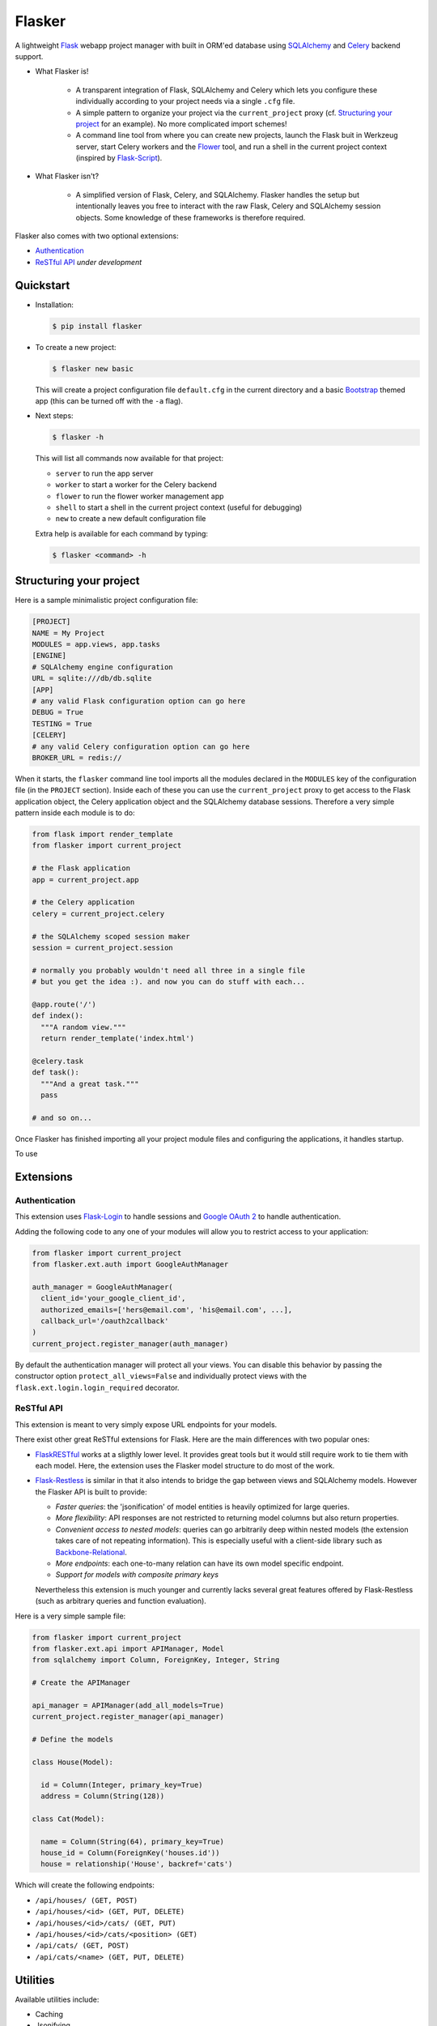 Flasker
=======

A lightweight Flask_ webapp project manager with built in ORM'ed database using SQLAlchemy_ and Celery_ backend support.

- What Flasker is!
  
    - A transparent integration of Flask, SQLAlchemy and Celery which lets you
      configure these individually according to your project needs via a single
      ``.cfg`` file.
    
    - A simple pattern to organize your project via the ``current_project``
      proxy (cf. `Structuring your project`_ for an example). No more
      complicated import schemes!

    - A command line tool from where you can create new projects, launch the
      Flask buit in Werkzeug server, start Celery workers and the Flower_ tool,
      and run a shell in the current project context (inspired by Flask-Script_).

- What Flasker isn't?

    - A simplified version of Flask, Celery, and SQLAlchemy. Flasker handles the
      setup but intentionally leaves you free to interact with the raw Flask,
      Celery and SQLAlchemy session objects. Some knowledge of these frameworks is
      therefore required. 

Flasker also comes with two optional extensions:

- `Authentication`_

- `ReSTful API`_ *under development*


Quickstart
----------

- Installation:

  .. code:: bash

    $ pip install flasker

- To create a new project:

  .. code:: bash

    $ flasker new basic

  This will create a project configuration file ``default.cfg`` in the
  current directory and a basic Bootstrap_ themed app (this can be turned off
  with the ``-a`` flag).

- Next steps:

  .. code:: bash

    $ flasker -h

  This will list all commands now available for that project:

  - ``server`` to run the app server
  - ``worker`` to start a worker for the Celery backend
  - ``flower`` to run the flower worker management app
  - ``shell`` to start a shell in the current project context (useful for
    debugging)
  - ``new`` to create a new default configuration file

  Extra help is available for each command by typing:

  .. code:: bash

    $ flasker <command> -h


Structuring your project
------------------------

Here is a sample minimalistic project configuration file:

.. code:: cfg

  [PROJECT]
  NAME = My Project
  MODULES = app.views, app.tasks
  [ENGINE]
  # SQLAlchemy engine configuration
  URL = sqlite:///db/db.sqlite
  [APP]
  # any valid Flask configuration option can go here
  DEBUG = True
  TESTING = True
  [CELERY]
  # any valid Celery configuration option can go here
  BROKER_URL = redis://

When it starts, the ``flasker`` command line tool imports all the modules
declared in the ``MODULES`` key of the configuration file (in the ``PROJECT``
section). Inside each of these you can use the ``current_project`` proxy to get
access to the Flask application object, the Celery application object and the
SQLAlchemy database sessions. Therefore a very simple pattern inside each module
is to do:

.. code:: python

  from flask import render_template
  from flasker import current_project

  # the Flask application
  app = current_project.app

  # the Celery application
  celery = current_project.celery

  # the SQLAlchemy scoped session maker 
  session = current_project.session

  # normally you probably wouldn't need all three in a single file
  # but you get the idea :). and now you can do stuff with each...

  @app.route('/')
  def index():
    """A random view."""
    return render_template('index.html')

  @celery.task
  def task():
    """And a great task."""
    pass

  # and so on...

Once Flasker has finished importing all your project module files and configuring the applications, it handles startup.

To use


Extensions
----------

Authentication
**************

This extension uses Flask-Login_ to handle sessions and `Google OAuth 2`_ to handle
authentication.

Adding the following code to any one of your modules will allow you to restrict
access to your application:

.. code:: python

  from flasker import current_project
  from flasker.ext.auth import GoogleAuthManager

  auth_manager = GoogleAuthManager(
    client_id='your_google_client_id',
    authorized_emails=['hers@email.com', 'his@email.com', ...],
    callback_url='/oauth2callback'
  )
  current_project.register_manager(auth_manager)

By default the authentication manager will protect all your views. You can
disable this behavior by passing the constructor option
``protect_all_views=False`` and individually protect views with the
``flask.ext.login.login_required`` decorator.


ReSTful API
***********

This extension is meant to very simply expose URL endpoints for your models.

There exist other great ReSTful extensions for Flask. Here are the 
main differences with two popular ones:

* FlaskRESTful_ works at a sligthly lower level. It provides great tools but it
  would still require work to tie them with each model. Here, the extension uses
  the Flasker model structure to do most of the work.

* Flask-Restless_ is similar in that it also intends to bridge the gap between
  views and SQLAlchemy models. However the Flasker API is built to provide:

  * *Faster queries*: the 'jsonification' of model entities is heavily optimized
    for large queries.
  * *More flexibility*: API responses are not restricted to returning model columns but
    also return properties.
  * *Convenient access to nested models*: queries can go arbitrarily deep
    within nested models (the extension takes care of not repeating information).
    This is especially useful with a client-side library such as Backbone-Relational_.
  * *More endpoints*: each one-to-many relation can have its own model specific endpoint.
  * *Support for models with composite primary keys*

  Nevertheless this extension is much younger and currently lacks several great
  features offered by Flask-Restless (such as arbitrary queries and function
  evaluation).

Here is a very simple sample file:

.. code:: python

  from flasker import current_project
  from flasker.ext.api import APIManager, Model
  from sqlalchemy import Column, ForeignKey, Integer, String

  # Create the APIManager

  api_manager = APIManager(add_all_models=True)
  current_project.register_manager(api_manager)

  # Define the models

  class House(Model):

    id = Column(Integer, primary_key=True)
    address = Column(String(128))

  class Cat(Model):

    name = Column(String(64), primary_key=True)
    house_id = Column(ForeignKey('houses.id'))
    house = relationship('House', backref='cats')

Which will create the following endpoints:

* ``/api/houses/ (GET, POST)``
* ``/api/houses/<id> (GET, PUT, DELETE)``
* ``/api/houses/<id>/cats/ (GET, PUT)``
* ``/api/houses/<id>/cats/<position> (GET)``
* ``/api/cats/ (GET, POST)``
* ``/api/cats/<name> (GET, PUT, DELETE)``


Utilities
---------

Available utilities include:

* Caching
* Jsonifying
* Logging


.. _Bootstrap: http://twitter.github.com/bootstrap/index.html
.. _Flask: http://flask.pocoo.org/docs/api/
.. _Flask-Script: http://flask-script.readthedocs.org/en/latest/
.. _Flask-Login: http://packages.python.org/Flask-Login/
.. _Flask-Restless: https://flask-restless.readthedocs.org/en/latest/
.. _Jinja: http://jinja.pocoo.org/docs/
.. _Celery: http://docs.celeryproject.org/en/latest/index.html
.. _Flower: https://github.com/mher/flower
.. _Datatables: http://datatables.net/examples/
.. _SQLAlchemy: http://docs.sqlalchemy.org/en/rel_0_7/orm/tutorial.html
.. _MySQL: http://dev.mysql.com/doc/
.. _Google OAuth 2: https://developers.google.com/accounts/docs/OAuth2
.. _Google API console: https://code.google.com/apis/console
.. _jQuery: http://jquery.com/
.. _jQuery UI: http://jqueryui.com/
.. _Backbone-Relational: https://github.com/PaulUithol/Backbone-relational
.. _FlaskRESTful: http://flask-restful.readthedocs.org/en/latest/index.html
.. _Wiki: https://github.com/mtth/flasker/wiki
